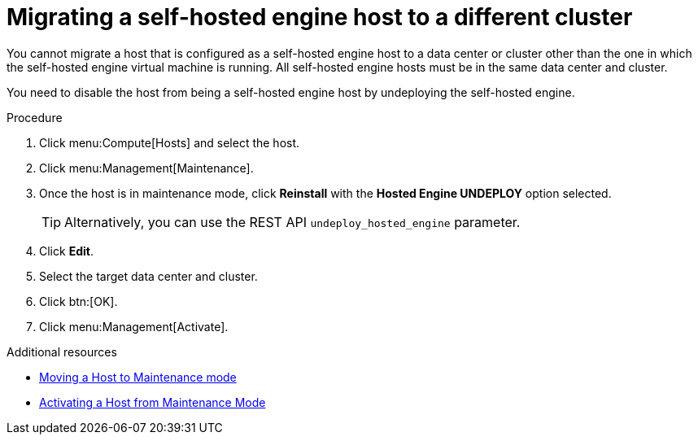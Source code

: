 // module included:
// doc-Administration_Guide/chap-Hosts.adoc

[id='migrating_she_host_to_different_cluster_{context}']
= Migrating a self-hosted engine host to a different cluster

You cannot migrate a host that is configured as a self-hosted engine host to a data center or cluster other than the one in which the self-hosted engine virtual machine is running. All self-hosted engine hosts must be in the same data center and cluster.

You need to disable the host from being a self-hosted engine host by undeploying the self-hosted engine.

.Procedure

. Click menu:Compute[Hosts] and select the host.
. Click menu:Management[Maintenance].
. Once the host is in maintenance mode, click *Reinstall* with the *Hosted Engine UNDEPLOY* option selected.
+
[TIP]
====
Alternatively, you can use the REST API `undeploy_hosted_engine` parameter.
====
. Click *Edit*.
. Select the target data center and cluster.
. Click btn:[OK].
. Click menu:Management[Activate].



.Additional resources
* xref:Moving_a_host_to_maintenance_mode[Moving a Host to Maintenance mode]
* xref:Activating_a_host_from_maintenance_mode[Activating a Host from Maintenance Mode]
